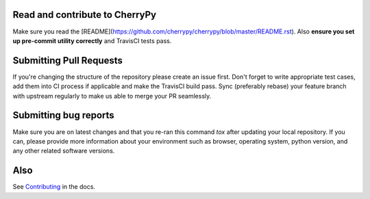 Read and contribute to CherryPy
-------------------------------

Make sure you read the [README](https://github.com/cherrypy/cherrypy/blob/master/README.rst). Also **ensure you set up pre-commit utility correctly** and TravisCI tests pass.

Submitting Pull Requests
------------------------
If you're changing the structure of the repository please create an issue first. Don't forget to write appropriate test cases, add them into CI process if applicable and make the TravisCI build pass.
Sync (preferably rebase) your feature branch with upstream regularly to make us able to merge your PR seamlessly.

Submitting bug reports
----------------------

Make sure you are on latest changes and that you re-ran this command `tox` after updating your local repository. If you can, please provide more information about your environment such as browser, operating system, python version, and any other related software versions.

Also
----
See `Contributing <http://docs.cherrypy.org/en/latest/contribute.html>`_ in the docs.
